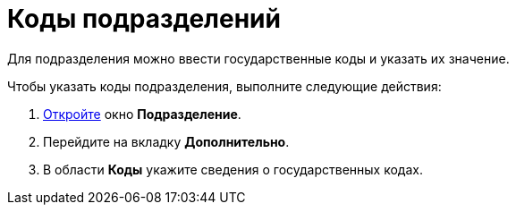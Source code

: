 = Коды подразделений

Для подразделения можно ввести государственные коды и указать их значение.

.Чтобы указать коды подразделения, выполните следующие действия:
. xref:part_Department_add.adoc[Откройте] окно *Подразделение*.
. Перейдите на вкладку *Дополнительно*.
. В области *Коды* укажите сведения о государственных кодах.
